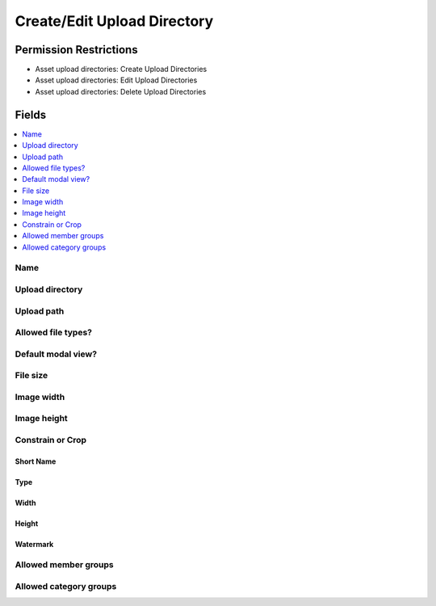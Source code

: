 Create/Edit Upload Directory
============================

.. .. rst-class:: cp-path
..
.. **Control Panel Location:** :menuselection:`Files`

.. Screenshot (optional)

.. Overview

.. Permissions

Permission Restrictions
-----------------------

* Asset upload directories: Create Upload Directories
* Asset upload directories: Edit Upload Directories
* Asset upload directories: Delete Upload Directories

Fields
------

.. contents::
  :local:
  :depth: 1

.. Each Field

Name
~~~~

Upload directory
~~~~~~~~~~~~~~~~

Upload path
~~~~~~~~~~~

Allowed file types?
~~~~~~~~~~~~~~~~~~~

Default modal view?
~~~~~~~~~~~~~~~~~~~

File size
~~~~~~~~~

Image width
~~~~~~~~~~~

Image height
~~~~~~~~~~~~

Constrain or Crop
~~~~~~~~~~~~~~~~~

Short Name
^^^^^^^^^^

Type
^^^^

Width
^^^^^

Height
^^^^^^

Watermark
^^^^^^^^^

Allowed member groups
~~~~~~~~~~~~~~~~~~~~~

Allowed category groups
~~~~~~~~~~~~~~~~~~~~~~~
